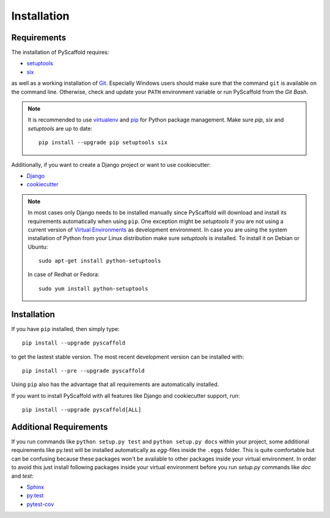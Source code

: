 ============
Installation
============

Requirements
============

The installation of PyScaffold requires:

* `setuptools <https://pypi.python.org/pypi/setuptools/>`_
* `six <https://pypi.python.org/pypi/six>`_

as well as a working installation of `Git  <http://git-scm.com/>`_. Especially
Windows users should make sure that the command ``git`` is available on
the command line. Otherwise, check and update your ``PATH`` environment
variable or run PyScaffold from the *Git Bash*.

.. note::

    It is recommended to use `virtualenv <https://virtualenv.readthedocs.org/>`_
    and `pip <https://pip.pypa.io/>`_ for Python package management.
    Make sure `pip`, `six` and `setuptools` are up to date::

        pip install --upgrade pip setuptools six


Additionally, if you want to create a Django project or want to use
cookiecutter:

* `Django <https://pypi.python.org/pypi/Django/>`_
* `cookiecutter <https://cookiecutter.readthedocs.org/>`_

.. note::

    In most cases only Django needs to be installed manually since PyScaffold
    will download and install its requirements automatically when using
    ``pip``. One exception might be *setuptools* if you are not using a current
    version of `Virtual Environments <http://docs.python-guide.org/en/latest
    /dev/virtualenvs/>`_ as development environment.
    In case you are using the system installation of Python from your Linux
    distribution make sure *setuptools* is installed.
    To install it on Debian or Ubuntu::

        sudo apt-get install python-setuptools

    In case of Redhat or Fedora::

        sudo yum install python-setuptools


Installation
============

If you have ``pip`` installed, then simply type::

    pip install --upgrade pyscaffold

to get the lastest stable version. The most recent development version can be
installed with::

    pip install --pre --upgrade pyscaffold

Using ``pip`` also has the advantage that all requirements are automatically
installed.

If you want to install PyScaffold with all features like Django and
cookiecutter support, run::

    pip install --upgrade pyscaffold[ALL]


Additional Requirements
=======================

If you run commands like ``python setup.py test`` and ``python setup.py docs``
within your project, some additional requirements like py.test will be
installed automatically as *egg*-files inside the ``.eggs`` folder. This is
quite comfortable but can be confusing because these packages won't be
available to other packages inside your virtual environment. In order to avoid
this just install following packages inside your virtual environment before you
run *setup.py* commands like *doc* and *test*:

* `Sphinx <http://sphinx-doc.org/>`_
* `py.test <http://pytest.org/>`_
* `pytest-cov <https://pypi.python.org/pypi/pytest-cov>`_
